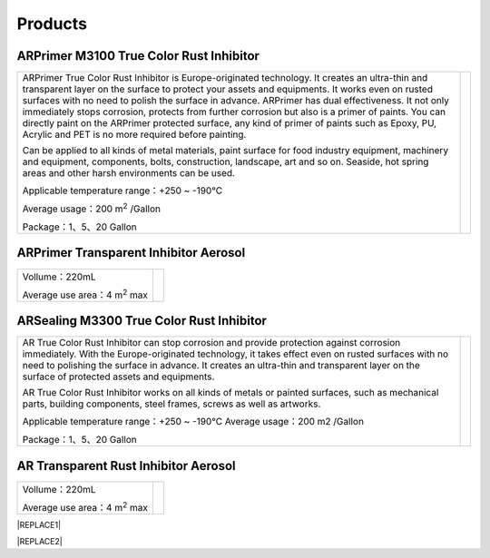 
.. _h6718039516352858182137592131:

Products
********

 

.. _h8567d1a5f4c5b126a5c5a761b4d322d:

ARPrimer M3100 True Color Rust Inhibitor
========================================


+-----------------------------------------------------------------------------------------------------------------------------------------------------------------------------------------------------------------------------------------------------------------------------------------------------------------------------------------------------------------------------------------------------------------------------------------------------------------------------------------------------------------------------------------------------------------+----------+
|ARPrimer True Color Rust Inhibitor is Europe-originated technology. It creates an ultra-thin and transparent layer on the surface to protect your assets and equipments. It works even on rusted surfaces with no need to polish the surface in advance. ARPrimer has dual effectiveness. It not only immediately stops corrosion, protects from further corrosion but also is a primer of paints. You can directly paint on the ARPrimer protected surface, any kind of primer of paints such as Epoxy, PU, Acrylic and PET is no more required before painting.|\ |IMG1|\ |
|                                                                                                                                                                                                                                                                                                                                                                                                                                                                                                                                                                 |          |
|Can be applied to all kinds of metal materials, paint surface for food industry equipment, machinery and equipment, components, bolts, construction, landscape, art and so on. Seaside, hot spring areas and other harsh environments can be used.                                                                                                                                                                                                                                                                                                               |          |
|                                                                                                                                                                                                                                                                                                                                                                                                                                                                                                                                                                 |          |
|Applicable temperature range：+250 ~ -190℃                                                                                                                                                                                                                                                                                                                                                                                                                                                                                                                       |          |
|                                                                                                                                                                                                                                                                                                                                                                                                                                                                                                                                                                 |          |
|Average usage：200 m\ |STYLE0|\  /Gallon                                                                                                                                                                                                                                                                                                                                                                                                                                                                                                                         |          |
|                                                                                                                                                                                                                                                                                                                                                                                                                                                                                                                                                                 |          |
|Package：1、5、20 Gallon                                                                                                                                                                                                                                                                                                                                                                                                                                                                                                                                         |          |
+-----------------------------------------------------------------------------------------------------------------------------------------------------------------------------------------------------------------------------------------------------------------------------------------------------------------------------------------------------------------------------------------------------------------------------------------------------------------------------------------------------------------------------------------------------------------+----------+

.. _h2c1d74277104e41780968148427e:




.. _hb2f19376758683e7f12d32114f4019:

ARPrimer Transparent Inhibitor Aerosol
======================================


+--------------------------------------+--------------------+
|Vollume：220mL                        |          \ |IMG2|\ |
|                                      |                    |
|Average use area：4 m\ |STYLE1|\   max|                    |
+--------------------------------------+--------------------+

.. _h181bc196a3f1ba277c4e1d27d265:

ARSealing M3300 True Color Rust Inhibitor
=========================================


+------------------------------------------------------------------------------------------------------------------------------------------------------------------------------------------------------------------------------------------------------------------------------------------------------------------------------------------+------------+
|                                                                                                                                                                                                                                                                                                                                          |  \ |IMG3|\ |
|                                                                                                                                                                                                                                                                                                                                          |            |
|AR True Color  Rust Inhibitor can stop corrosion and provide protection against corrosion immediately. With the Europe-originated technology, it takes effect even on  rusted surfaces with no need to polishing the surface in advance. It creates an ultra-thin and transparent layer on the surface of protected assets and equipments.|            |
|                                                                                                                                                                                                                                                                                                                                          |            |
|AR True Color Rust Inhibitor works on all kinds of metals or painted surfaces, such as mechanical parts, building components, steel frames, screws as well as artworks.                                                                                                                                                                   |            |
|                                                                                                                                                                                                                                                                                                                                          |            |
|                                                                                                                                                                                                                                                                                                                                          |            |
|Applicable temperature range：+250 ~ -190℃                                                                                                                                                                                                                                                                                                |            |
|Average usage：200 m2 /Gallon                                                                                                                                                                                                                                                                                                             |            |
|                                                                                                                                                                                                                                                                                                                                          |            |
|Package：1、5、20 Gallon                                                                                                                                                                                                                                                                                                                  |            |
|                                                                                                                                                                                                                                                                                                                                          |            |
+------------------------------------------------------------------------------------------------------------------------------------------------------------------------------------------------------------------------------------------------------------------------------------------------------------------------------------------+------------+

.. _h747b1c6d60466c1e2c7172e7b1d6b19:

AR Transparent Rust Inhibitor Aerosol
=====================================


+--------------------------------------+--------------------+
|Vollume：220mL                        |          \ |IMG4|\ |
|                                      |                    |
|Average use area：4 m\ |STYLE2|\   max|                    |
+--------------------------------------+--------------------+


|REPLACE1|


|REPLACE2|


.. bottom of content


.. |STYLE0| replace:: :sup:`2`

.. |STYLE1| replace:: :sup:`2`

.. |STYLE2| replace:: :sup:`2`


.. |REPLACE1| raw:: html

    <style>
    table.docutils{
      width:100%
    }
    
    td,th{
      border: none !important;
      text-align:left;
    }
    td:first-child,th:first-child{
      width:50%;
    }
    td:nth-child(2) {
      text-align:center;
    }
    </style>
.. |REPLACE2| raw:: html

    <style>
    div.wy-grid-for-nav li.wy-breadcrumbs-aside {
      display:none;
    }
    div.rtd-pro.wy-menu, div.rst-pro.wy-menu{
      margin-top:100%;
      opacity: 0.5;
    }
    </style>
.. |IMG1| image:: static/產品_圖片版_1.png
   :height: 266 px
   :width: 209 px

.. |IMG2| image:: static/產品_圖片版_2.png
   :height: 316 px
   :width: 114 px

.. |IMG3| image:: static/產品_圖片版_3.png
   :height: 288 px
   :width: 225 px

.. |IMG4| image:: static/產品_圖片版_4.png
   :height: 273 px
   :width: 109 px
